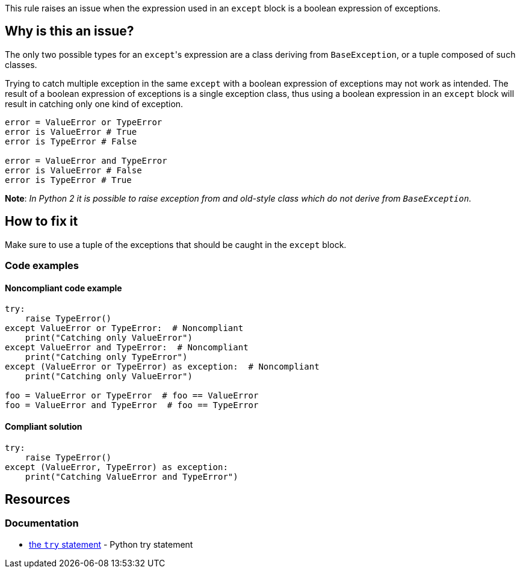 This rule raises an issue when the expression used in an ``++except++`` block is a boolean expression of exceptions.

== Why is this an issue?

The only two possible types for an ``++except++``'s expression are a class deriving from ``++BaseException++``, or a tuple composed of such classes.

Trying to catch multiple exception in the same ``++except++`` with a boolean expression of exceptions may not work as intended.
The result of a boolean expression of exceptions is a single exception class, thus using a boolean expression in an ``++except++`` block will result in catching only one kind of exception.

[source,python]
----
error = ValueError or TypeError  
error is ValueError # True
error is TypeError # False

error = ValueError and TypeError  
error is ValueError # False
error is TypeError # True
----

*Note*: __In Python 2 it is possible to raise exception from and old-style class which do not derive from ``++BaseException++``.__

== How to fix it 

Make sure to use a tuple of the exceptions that should be caught in the ``++except++`` block.

=== Code examples

==== Noncompliant code example

[source,python]
----
try:
    raise TypeError()
except ValueError or TypeError:  # Noncompliant
    print("Catching only ValueError")
except ValueError and TypeError:  # Noncompliant
    print("Catching only TypeError")
except (ValueError or TypeError) as exception:  # Noncompliant
    print("Catching only ValueError")

foo = ValueError or TypeError  # foo == ValueError
foo = ValueError and TypeError  # foo == TypeError
----

==== Compliant solution

[source,python]
----
try:
    raise TypeError()
except (ValueError, TypeError) as exception:
    print("Catching ValueError and TypeError")
----

== Resources

=== Documentation

* https://docs.python.org/3/reference/compound_stmts.html#except[the ``++try++`` statement] - Python try statement

ifdef::env-github,rspecator-view[]

'''
== Implementation Specification
(visible only on this page)

=== Message

Rewrite this "except" expression as a tuple of exception classes


=== Highlighting

The "except"'s expression


endif::env-github,rspecator-view[]
